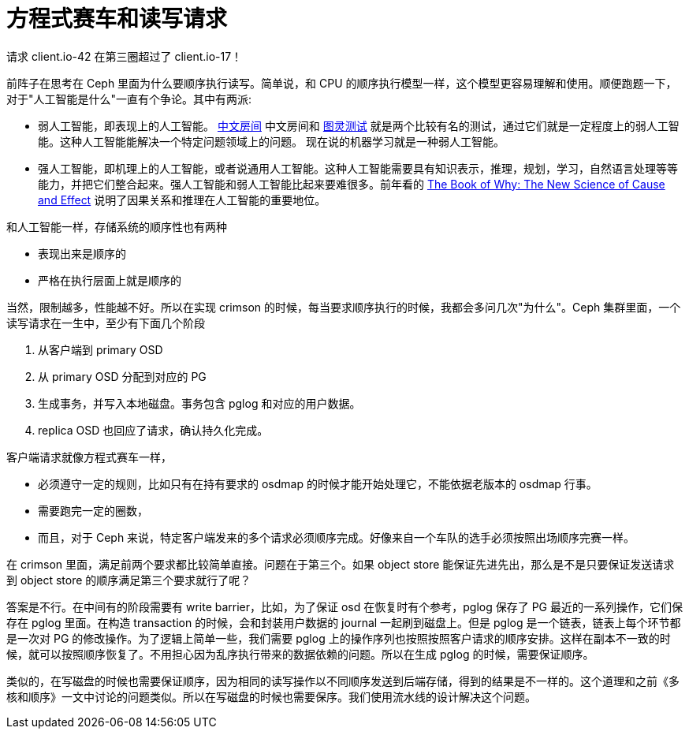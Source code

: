 = 方程式赛车和读写请求
:page-tags: [ceph]
:date: 2021-03-12 13:19:23 +0800

请求 client.io-42 在第三圈超过了 client.io-17！

前阵子在思考在 Ceph 里面为什么要顺序执行读写。简单说，和 CPU 的顺序执行模型一样，这个模型更容易理解和使用。顺便跑题一下，对于"人工智能是什么"一直有个争论。其中有两派:

- 弱人工智能，即表现上的人工智能。 https://en.wikipedia.org/wiki/Chinese_room[中文房间] 中文房间和 https://en.wikipedia.org/wiki/Turing_test[图灵测试] 就是两个比较有名的测试，通过它们就是一定程度上的弱人工智能。这种人工智能能解决一个特定问题领域上的问题。 现在说的机器学习就是一种弱人工智能。
- 强人工智能，即机理上的人工智能，或者说通用人工智能。这种人工智能需要具有知识表示，推理，规划，学习，自然语言处理等等能力，并把它们整合起来。强人工智能和弱人工智能比起来要难很多。前年看的 http://bayes.cs.ucla.edu/WHY/[The Book of Why: The New Science of Cause and Effect] 说明了因果关系和推理在人工智能的重要地位。

和人工智能一样，存储系统的顺序性也有两种

- 表现出来是顺序的
- 严格在执行层面上就是顺序的

当然，限制越多，性能越不好。所以在实现 crimson 的时候，每当要求顺序执行的时候，我都会多问几次"为什么"。Ceph 集群里面，一个读写请求在一生中，至少有下面几个阶段

. 从客户端到 primary OSD
. 从 primary OSD 分配到对应的 PG
. 生成事务，并写入本地磁盘。事务包含 pglog 和对应的用户数据。
. replica OSD 也回应了请求，确认持久化完成。

客户端请求就像方程式赛车一样，

* 必须遵守一定的规则，比如只有在持有要求的 osdmap 的时候才能开始处理它，不能依据老版本的 osdmap 行事。
* 需要跑完一定的圈数，
* 而且，对于 Ceph 来说，特定客户端发来的多个请求必须顺序完成。好像来自一个车队的选手必须按照出场顺序完赛一样。

在 crimson 里面，满足前两个要求都比较简单直接。问题在于第三个。如果 object store 能保证先进先出，那么是不是只要保证发送请求到 object store 的顺序满足第三个要求就行了呢？

答案是不行。在中间有的阶段需要有 write barrier，比如，为了保证 osd 在恢复时有个参考，pglog 保存了 PG 最近的一系列操作，它们保存在 pglog 里面。在构造 transaction 的时候，会和封装用户数据的 journal 一起刷到磁盘上。但是 pglog 是一个链表，链表上每个环节都是一次对 PG 的修改操作。为了逻辑上简单一些，我们需要 pglog 上的操作序列也按照按照客户请求的顺序安排。这样在副本不一致的时候，就可以按照顺序恢复了。不用担心因为乱序执行带来的数据依赖的问题。所以在生成 pglog 的时候，需要保证顺序。

类似的，在写磁盘的时候也需要保证顺序，因为相同的读写操作以不同顺序发送到后端存储，得到的结果是不一样的。这个道理和之前《多核和顺序》一文中讨论的问题类似。所以在写磁盘的时候也需要保序。我们使用流水线的设计解决这个问题。

